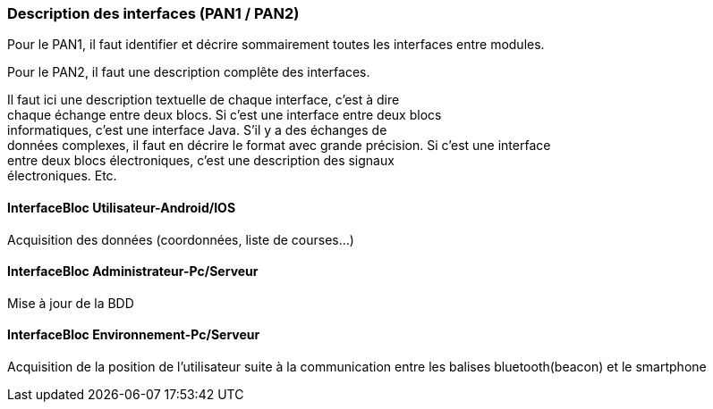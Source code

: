 === Description des interfaces (PAN1 / PAN2)

Pour le PAN1, il faut identifier et décrire sommairement toutes les
interfaces entre modules.

Pour le PAN2, il faut une description complête des interfaces.

Il faut ici une description textuelle de chaque interface, c’est à
dire +
chaque échange entre deux blocs. Si c’est une interface entre deux
blocs +
informatiques, c’est une interface Java. S’il y a des échanges de +
données complexes, il faut en décrire le format avec grande précision.
Si c’est une interface +
entre deux blocs électroniques, c’est une description des signaux +
électroniques. Etc.

==== InterfaceBloc Utilisateur-Android/IOS

Acquisition des données (coordonnées, liste de courses...)

==== InterfaceBloc Administrateur-Pc/Serveur

Mise à jour de la BDD

==== InterfaceBloc Environnement-Pc/Serveur

Acquisition de la position de l'utilisateur suite à la communication entre les balises bluetooth(beacon) et le smartphone

